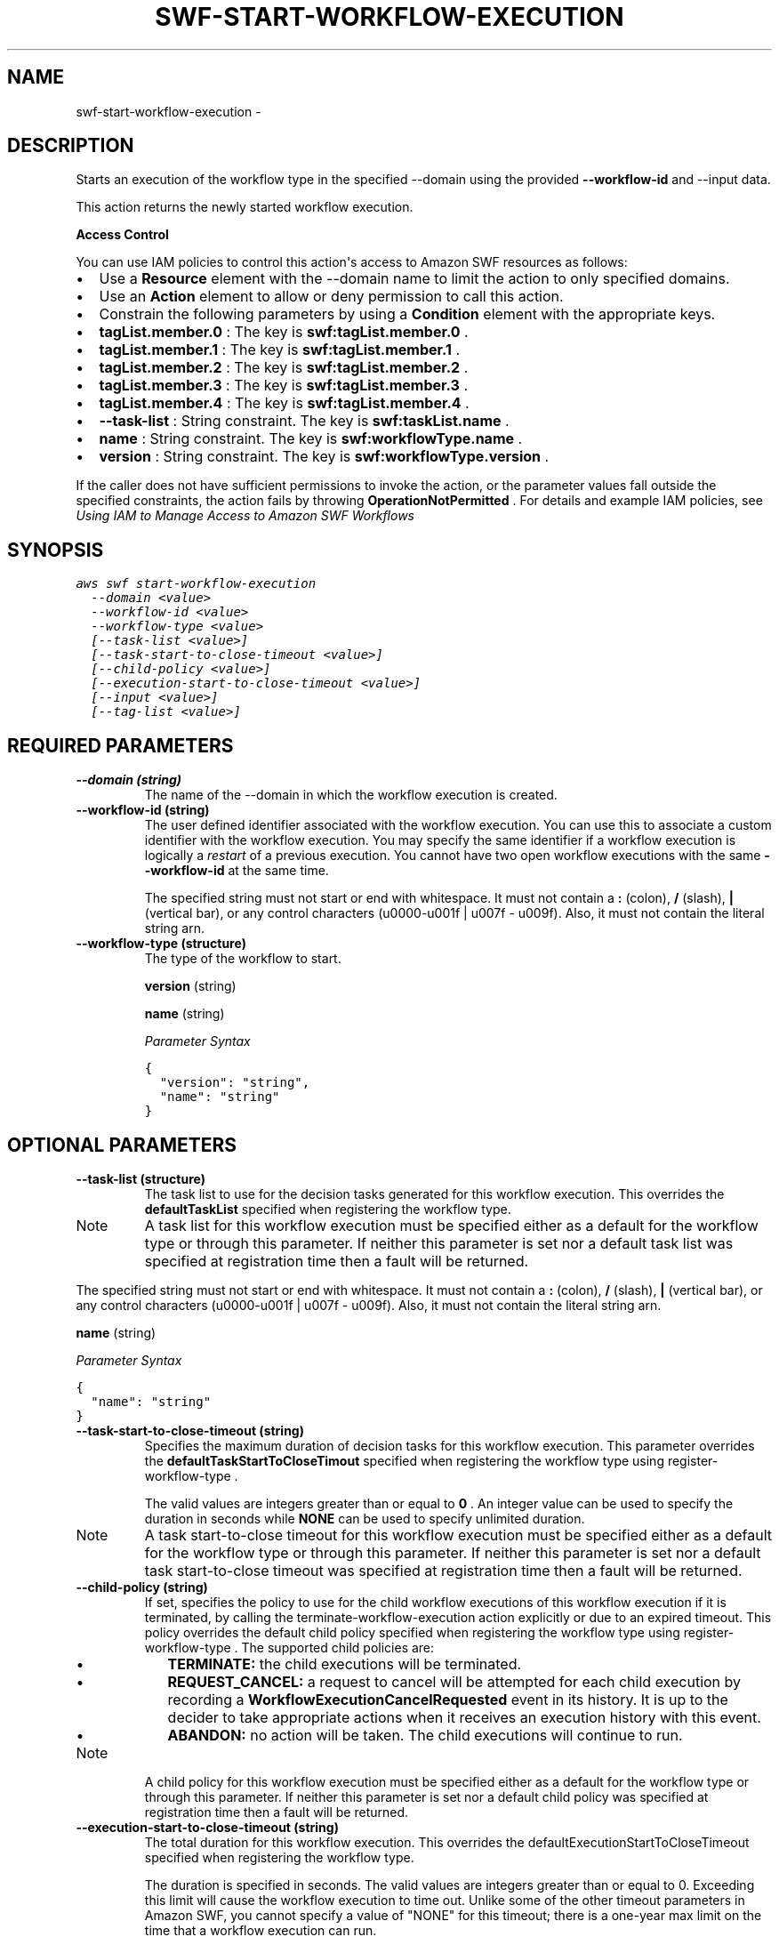 .TH "SWF-START-WORKFLOW-EXECUTION" "1" "March 11, 2013" "0.8" "aws-cli"
.SH NAME
swf-start-workflow-execution \- 
.
.nr rst2man-indent-level 0
.
.de1 rstReportMargin
\\$1 \\n[an-margin]
level \\n[rst2man-indent-level]
level margin: \\n[rst2man-indent\\n[rst2man-indent-level]]
-
\\n[rst2man-indent0]
\\n[rst2man-indent1]
\\n[rst2man-indent2]
..
.de1 INDENT
.\" .rstReportMargin pre:
. RS \\$1
. nr rst2man-indent\\n[rst2man-indent-level] \\n[an-margin]
. nr rst2man-indent-level +1
.\" .rstReportMargin post:
..
.de UNINDENT
. RE
.\" indent \\n[an-margin]
.\" old: \\n[rst2man-indent\\n[rst2man-indent-level]]
.nr rst2man-indent-level -1
.\" new: \\n[rst2man-indent\\n[rst2man-indent-level]]
.in \\n[rst2man-indent\\n[rst2man-indent-level]]u
..
.\" Man page generated from reStructuredText.
.
.SH DESCRIPTION
.sp
Starts an execution of the workflow type in the specified \-\-domain using the
provided \fB\-\-workflow\-id\fP and \-\-input data.
.sp
This action returns the newly started workflow execution.
.sp
\fBAccess Control\fP
.sp
You can use IAM policies to control this action\(aqs access to Amazon SWF resources
as follows:
.INDENT 0.0
.IP \(bu 2
Use a \fBResource\fP element with the \-\-domain name to limit the action to only
specified domains.
.IP \(bu 2
Use an \fBAction\fP element to allow or deny permission to call this action.
.IP \(bu 2
Constrain the following parameters by using a \fBCondition\fP element with the
appropriate keys.
.IP \(bu 2
\fBtagList.member.0\fP : The key is \fBswf:tagList.member.0\fP .
.IP \(bu 2
\fBtagList.member.1\fP : The key is \fBswf:tagList.member.1\fP .
.IP \(bu 2
\fBtagList.member.2\fP : The key is \fBswf:tagList.member.2\fP .
.IP \(bu 2
\fBtagList.member.3\fP : The key is \fBswf:tagList.member.3\fP .
.IP \(bu 2
\fBtagList.member.4\fP : The key is \fBswf:tagList.member.4\fP .
.IP \(bu 2
\fB\-\-task\-list\fP : String constraint. The key is \fBswf:taskList.name\fP .
.IP \(bu 2
\fBname\fP : String constraint. The key is \fBswf:workflowType.name\fP .
.IP \(bu 2
\fBversion\fP : String constraint. The key is \fBswf:workflowType.version\fP .
.UNINDENT
.sp
If the caller does not have sufficient permissions to invoke the action, or the
parameter values fall outside the specified constraints, the action fails by
throwing \fBOperationNotPermitted\fP . For details and example IAM policies, see
\fI\%Using IAM to Manage Access to Amazon SWF Workflows\fP
.
.SH SYNOPSIS
.sp
.nf
.ft C
aws swf start\-workflow\-execution
  \-\-domain <value>
  \-\-workflow\-id <value>
  \-\-workflow\-type <value>
  [\-\-task\-list <value>]
  [\-\-task\-start\-to\-close\-timeout <value>]
  [\-\-child\-policy <value>]
  [\-\-execution\-start\-to\-close\-timeout <value>]
  [\-\-input <value>]
  [\-\-tag\-list <value>]
.ft P
.fi
.SH REQUIRED PARAMETERS
.INDENT 0.0
.TP
.B \fB\-\-domain\fP  (string)
The name of the \-\-domain in which the workflow execution is created.
.TP
.B \fB\-\-workflow\-id\fP  (string)
The user defined identifier associated with the workflow execution. You can
use this to associate a custom identifier with the workflow execution. You may
specify the same identifier if a workflow execution is logically a \fIrestart\fP
of a previous execution. You cannot have two open workflow executions with the
same \fB\-\-workflow\-id\fP at the same time.
.sp
The specified string must not start or end with whitespace. It must not
contain a \fB:\fP (colon), \fB/\fP (slash), \fB|\fP (vertical bar), or any control
characters (u0000\-u001f | u007f \- u009f). Also, it must not contain the
literal string arn.
.TP
.B \fB\-\-workflow\-type\fP  (structure)
The type of the workflow to start.
.sp
\fBversion\fP  (string)
.sp
\fBname\fP  (string)
.sp
\fIParameter Syntax\fP
.sp
.nf
.ft C
{
  "version": "string",
  "name": "string"
}
.ft P
.fi
.UNINDENT
.SH OPTIONAL PARAMETERS
.INDENT 0.0
.TP
.B \fB\-\-task\-list\fP  (structure)
The task list to use for the decision tasks generated for this workflow
execution. This overrides the \fBdefaultTaskList\fP specified when registering
the workflow type.
.IP Note
A task list for this workflow execution must be specified either as a
default for the workflow type or through this parameter. If neither this
parameter is set nor a default task list was specified at registration time
then a fault will be returned.
.RE
.sp
The specified string must not start or end with whitespace. It must not
contain a \fB:\fP (colon), \fB/\fP (slash), \fB|\fP (vertical bar), or any control
characters (u0000\-u001f | u007f \- u009f). Also, it must not contain the
literal string arn.
.sp
\fBname\fP  (string)
.sp
\fIParameter Syntax\fP
.sp
.nf
.ft C
{
  "name": "string"
}
.ft P
.fi
.TP
.B \fB\-\-task\-start\-to\-close\-timeout\fP  (string)
Specifies the maximum duration of decision tasks for this workflow execution.
This parameter overrides the \fBdefaultTaskStartToCloseTimout\fP specified when
registering the workflow type using  register\-workflow\-type .
.sp
The valid values are integers greater than or equal to \fB0\fP . An integer
value can be used to specify the duration in seconds while \fBNONE\fP can be
used to specify unlimited duration.
.IP Note
A task start\-to\-close timeout for this workflow execution must be specified
either as a default for the workflow type or through this parameter. If
neither this parameter is set nor a default task start\-to\-close timeout was
specified at registration time then a fault will be returned.
.RE
.TP
.B \fB\-\-child\-policy\fP  (string)
If set, specifies the policy to use for the child workflow executions of this
workflow execution if it is terminated, by calling the
terminate\-workflow\-execution action explicitly or due to an expired timeout.
This policy overrides the default child policy specified when registering the
workflow type using  register\-workflow\-type . The supported child policies
are:
.INDENT 7.0
.IP \(bu 2
\fBTERMINATE:\fP the child executions will be terminated.
.IP \(bu 2
\fBREQUEST_CANCEL:\fP a request to cancel will be attempted for each child
execution by recording a \fBWorkflowExecutionCancelRequested\fP event in its
history. It is up to the decider to take appropriate actions when it
receives an execution history with this event.
.IP \(bu 2
\fBABANDON:\fP no action will be taken. The child executions will continue to
run.
.UNINDENT
.IP Note
A child policy for this workflow execution must be specified either as a
default for the workflow type or through this parameter. If neither this
parameter is set nor a default child policy was specified at registration
time then a fault will be returned.
.RE
.TP
.B \fB\-\-execution\-start\-to\-close\-timeout\fP  (string)
The total duration for this workflow execution. This overrides the
defaultExecutionStartToCloseTimeout specified when registering the workflow
type.
.sp
The duration is specified in seconds. The valid values are integers greater
than or equal to 0. Exceeding this limit will cause the workflow execution to
time out. Unlike some of the other timeout parameters in Amazon SWF, you
cannot specify a value of "NONE" for this timeout; there is a one\-year max
limit on the time that a workflow execution can run.
.IP Note
An execution start\-to\-close timeout must be specified either through this
parameter or as a default when the workflow type is registered. If neither
this parameter nor a default execution start\-to\-close timeout is specified,
a fault is returned.
.RE
.TP
.B \fB\-\-input\fP  (string)
The \-\-input for the workflow execution. This is a free form string which
should be meaningful to the workflow you are starting. This \fB\-\-input\fP is
made available to the new workflow execution in the
\fBWorkflowExecutionStarted\fP history event.
.TP
.B \fB\-\-tag\-list\fP  (list of string)
The list of tags to associate with the workflow execution. You can specify a
maximum of 5 tags. You can list workflow executions with a specific tag by
calling  list\-open\-workflow\-executions or  list\-closed\-workflow\-executions and
specifying a  TagFilter .
.sp
\fIParameter Syntax\fP
.sp
.nf
.ft C
["string", ...]
.ft P
.fi
.UNINDENT
.SH COPYRIGHT
2013, Amazon Web Services
.\" Generated by docutils manpage writer.
.
